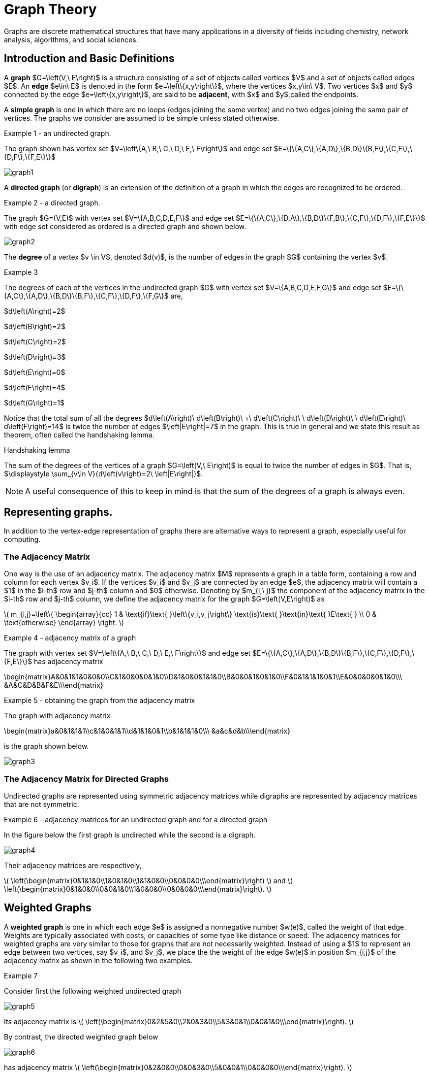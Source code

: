= Graph Theory
Graphs are discrete mathematical structures that have many applications in a diversity of fields including chemistry, network analysis, algorithms, and social sciences.

== Introduction and Basic Definitions

A *graph* $G=\left(V,\ E\right)$ is a structure consisting of a set of objects called vertices $V$
and a set of objects called edges $E$.
An *edge* $e\in\ E$ is denoted in the form $e=\left\{x,y\right\}$, where the vertices
$x,y\in\ V$. Two vertices $x$ and $y$ connected by the edge $e=\left\{x,y\right\}$, are said to
be *adjacent*, with $x$  and $y$,called the endpoints.

A *simple graph* is one in which there are no loops (edges joining the same vertex) and no two edges
joining the same pair of vertices. The graphs we consider are assumed to be simple unless stated otherwise.

****
.Example {counter:graphex} - an undirected graph.

The graph shown has vertex set $V=\left\{A,\ B,\ C,\ D,\ E,\ F\right\}$ and edge set
$E=\{\{A,C\},\{A,D\},\{B,D\}\{B,F\},\{C,F\},\{D,F\},\{F,E\}\}$

image::images/graph1.png[]

****

A *directed graph* (or *digraph*) is an extension of the definition of a graph in which the edges are
recognized to be ordered.

****
.Example {counter:graphex} - a directed graph.

The graph  $G=(V,E)$ with vertex set  $V=\{A,B,C,D,E,F\}$  and edge set
$E=\{\{A,C\},\{D,A\},\{B,D\}\{F,B\},\{C,F\},\{D,F\},\{F,E\}\}$ with edge set considered as
ordered is a directed graph and shown below.

image::images/graph2.png[]

****

The *degree* of a vertex $v \in V$, denoted $d(v)$, is the number of edges in the graph $G$
containing the vertex $v$.

****
.Example {counter:graphex}

The degrees of each of the vertices in the undirected graph $G$  with vertex set
$V=\{A,B,C,D,E,F,G\}$ and edge set $E=\{\{A,C\},\{A,D\},\{B,D\}\{B,F\},\{C,F\},\{D,F\},\{F,G\}$
are,

$d\left(A\right)=2$

$d\left(B\right)=2$

$d\left(C\right)=2$

$d\left(D\right)=3$

$d\left(E\right)=0$

$d\left(F\right)=4$

$d\left(G\right)=1$

****

Notice that the total sum of all the degrees
$d\left(A\right)+\ d\left(B\right)\ +\ d\left(C\right)+\ \ d\left(D\right)\ \ +d\left(E\right)+\ d\left(F\right)=14$
is twice the number of edges $\left|E\right|=7$ in the graph.
This is true in general and we state this result as  theorem, often called the handshaking lemma.


.Handshaking lemma
****
The sum of the degrees of the vertices of a graph $G=\left(V,\ E\right)$ is equal to twice the number of edges
in $G$. That is, $\displaystyle \sum_{v\in V}{d\left(v\right)=2\ \left|E\right|}$.
****

[NOTE]
====
A useful consequence of this to keep in mind is that the sum of the degrees of a graph is always even.
====

== Representing graphs.

In addition to the vertex-edge representation of graphs there are alternative ways to represent a
graph, especially useful for computing.

=== The Adjacency Matrix
One way is the use of an adjacency matrix. The adjacency matrix $M$ represents a graph in a
table form, containing a row and column for each vertex $v_i$. If the vertices
$v_i$ and $v_j$ are connected by an edge
$e$, the adjacency matrix will contain a $1$ in the $i-th$ row and $j-th$ column and $0$ otherwise.
Denoting by $m_{i,\ j}$ the component of the adjacency matrix in the $i-th$ row and $j-th$ column,
we define the adjacency matrix for the graph $G=\left(V,E\right)$ as

latexmath:[
m_{i,j}=\left\{
\begin{array}{cc}
 1 & \text{if}\text{  }\left\{v_i,v_j\right\} \text{is}\text{  }\text{in}\text{  }E\text{  } \\
 0 & \text{otherwise}
\end{array}
\right.
]

****
.Example {counter:graphex} - adjacency matrix of a graph

The graph with  vertex set $V=\left\{A,\ B,\ C,\ D,\ E,\ F\right\}$ and edge
set
$E=\{\{A,C\},\{A,D\},\{B,D\}\{B,F\},\{C,F\},\{D,F\},\{F,E\}\}$ has adjacency matrix

\begin{matrix}A&0&1&1&0&0&0\\C&1&0&0&0&1&0\\D&1&0&0&1&1&0\\B&0&0&1&0&1&0\\F&0&1&1&1&0&1\\E&0&0&0&0&1&0\\\ &A&C&D&B&F&E\\\end{matrix}

****

****
.Example {counter:graphex} - obtaining the graph from the adjacency matrix

The graph with adjacency matrix

\begin{matrix}a&0&1&1&1\\c&1&0&1&1\\d&1&1&0&1\\b&1&1&1&0\\\ &a&c&d&b\\\end{matrix}

is the graph shown below.

image::images/graph3.png[]

****

=== The Adjacency Matrix for Directed Graphs

Undirected graphs are represented using symmetric adjacency matrices while digraphs are represented by adjacency matrices that are not symmetric.

****
.Example {counter:graphex} - adjacency matrices for an undirected graph and for a directed graph

In the figure below the first graph is undirected while the second is a digraph.

image::images/graph4.png[]


Their adjacency matrices are respectively,



latexmath:[
\left(\begin{matrix}0&1&1&0\\1&0&1&0\\1&1&0&0\\0&0&0&0\\\end{matrix}\right)
]
 and
latexmath:[
\left(\begin{matrix}0&1&0&0\\0&0&1&0\\1&0&0&0\\0&0&0&0\\\end{matrix}\right).
]

****

== Weighted Graphs

A *weighted graph* is one in which each edge $e$ is assigned a nonnegative number $w(e)$,
called the weight of that edge. Weights are typically associated with costs, or capacities of
some type like distance or speed.  The adjacency matrices for weighted graphs are very
similar to those for graphs that are not necessarily weighted. Instead of using a $1$ to
represent an edge between two vertices, say $v_i$, and $v_j$, we place the the weight of the edge
$w(e)$ in position $m_{i,j}$ of the adjacency matrix as shown in the following two examples.

****
.Example {counter:graphex}
Consider first the following weighted undirected graph

image::images/graph5.png[]

Its adjacency matrix is
latexmath:[
\left(\begin{matrix}0&2&5&0\\2&0&3&0\\5&3&0&1\\0&0&1&0\\\end{matrix}\right).
]

By contrast, the directed weighted graph below

image::images/graph6.png[]

has adjacency matrix
latexmath:[
\left(\begin{matrix}0&2&0&0\\0&0&3&0\\5&0&0&1\\0&0&0&0\\\end{matrix}\right).
]
****

== Subgraphs

A graph $H=(V_1,E_1)$ is said to be a *subgraph* of the graph $G=(V,\ E)$ if
$V_1\subseteq V$ and $E_1\subseteq E$.


If the vertex $v\in V$ belongs to the graph  $G=(V,E)$, we denote by *$G-v$*,
the subgraph obtained from G by removing the vertex $v$ and all edges in $E$
adjacent to the vertex $v$.

Below is shown a graph $G$, and the subgraph $G-d$ formed by removing the vertex $d$.

image::images/graph7.png[]


A natural generalization of the subgraph obtained by removing a vertex is the subgraph
obtained by removing multiple vertices and the  edges associated with the removed vertices. The subgraph obtained is called the subgraph *induced* by removing those vertices.

****
.Example {counter:graphex}
Below is a graph $G(V,E)$ and the subgraph obtained by $V-\{a,d\}$, called the induced subgraph
$G-\{a,d\}$, with a slight abuse of notation

image::images/graph8.png[]
****

== Connectivity, Eulerian Graphs, and Hamiltonian Graphs
A *walk* on a graph $G=\left(V,E\right)$ is a finite, non-empty, alternating sequence of
vertices and edges of the form, $v_0e_1v_1e_2\ldots e_nv_n$, with vertices $v_i\in V$ and edges $e_i\in E$.

A *trail* is a walk that does not repeat an edge, ie. all edges are distinct.

A *path* is a trail that does not repeat a vertex.

The *distance* between two vertices, $u$ and $v$, denoted $d(u,v)$, is the number of
edges in a shortest path connecting them.

A *cycle* is a non-empty trail in which the only repeating vertices are the beginning and
ending vertices, $v_0=v_n$.

In the graphs below the first shows a trail $CFDBFE$.
It is not a path since the vertex $F$ is repeated.
The second shows a path $CADFB$, and the third a cycle $CADFC$. Also note the following
distances, $d(A,D)=1$, while $d(A,F)=2$, and $d(A,E)=3$.

image::images/graph9.png[]

A graph is *connected* if there is a path from each vertex to every other vertex.

The graph below is not connected,

image::images/graph10.png[]

and has adjacency matrix,

latexmath:[
\left(\begin{matrix}0&1&1&0&0\\1&0&1&0&0\\1&1&0&0&0\\0&0&0&0&1\\0&0&0&1&0\\\end{matrix}\right).
]



=== Eulerian Graphs

Informally an  *Eulerian graph* is one in which there is a closed (beginning and ending with the
same vertex) trail that includes all edges. To define this precisely, we use the idea of an Eulerian trail.

An *Eulerian trail* or *Eulerian circuit* is a closed trail containing each edge of the
graph  $G=(V,\ G)$ exactly once and returning to the start vertex. A graph with an
Eulerian trail is considered *Eulerian* or is said to be an *Eulerian graph*.

In the following, the first graph is Eulerian with the Eulerian circuit sequenced from $1$ to $7$.
The second is not an Eulerian graph. Convince yourself of this fact by  looking at all
necessary trails or closed trails.

image::images/graph11.png[]

An *Euler path* on a graph is a path that uses each edge of the graph exactly once. The following are useful
characterizations of graphs with Euler circuits and Euler paths and are due to Leonhard Euler

.Theorem on Euler Circuits and Euler Paths

****
.. A finite connected graph has an Euler circuit if and only if each vertex has even degree.
.. A finite connected graph has an Euler path if and only if it has most two vertices with odd degree.
****

=== Hamiltonian Graphs

A cycle in a graph $G=\left(V,E\right)$, is said to be a *Hamiltonian cycle* if every vertex,
except for the starting and ending vertex in $V$, is visited exactly once.

A graph is *Hamiltonian*, or said to be a *Hamiltonian graph*, if it contains a Hamiltonian cycle.


The following graph is Hamiltonian and shows a Hamiltonian cycle $ABCDA$, highlighted, while
the second graph is not Hamiltonian.

image::images/graph12.png[]




While we have the Euler Theorem to tell us which graphs are Eulerian or not, there are no
comparable simple criteria to determine if graphs are Hamiltonian or not. We do have the following sufficient
criterion due to Paul Dirac.

.Theorem (Dirac) on Hamiltonian graphs
****
A simple graph, with $n≥3$ vertices, is Hamiltonian if every vertex $v$ has degree $d(v)\geq \frac{n}{2}$.

****
== Exercises

. For each of the following graphs, find their
	.. Adjacency matrices
	.. Adjacency lists
+
image::images/graphex1.png[GGC,1000,1000]

. For each of the following digraphs, find their
	.. Adjacency matrices
	.. Adjacency lists
+
image::images/graphex2.png[GGC,750,750]


. Draw, with labeled edges and vertices, the graphs given by the following
adjacency matrices.

	.. $ $
latexmath:[
\left(
\begin{matrix}0&1&0&1&1\\1&0&1&1&0\\0&1&0&0&0\\1&1&0&0&0\\1&0&0&0&0\\\end{matrix}
\right)
]

	..  $  $
latexmath:[
\left(
\begin{matrix}0&1&1&0&1\\1&0&0&0&0\\1&0&0&0&0\\0&0&0&0&1\\1&0&0&1&0\\\end{matrix}
\right)
]

	..  $  $
latexmath:[
\left(
\begin{matrix}0&0&0&1&0&0\\0&0&1&0&0&1\\0&1&0&0&1&1\\1&0&0&0&0&0\\0&0&1&0&0&0\\0&1&1&0&0&0\\\end{matrix}
\right)
]


	..  $  $
latexmath:[
\left(
\begin{matrix}0&1&0&0&1&1\\1&0&0&0&1&1\\0&0&0&0&0&0\\0&0&0&0&1&1\\1&1&0&1&0&0\\1&1&0&1&0&0\\\end{matrix}
\right)
]

. Draw, with labeled edges and vertices, the digraphs given by the following
adjacency matrices

	.. $ $
latexmath:[
\left(
\begin{matrix}0&1&1&0&0\\0&0&0&0&1\\0&1&0&0&0\\1&0&1&0&1\\0&1&0&0&0\\\end{matrix}
\right)
]

	..  $  $
latexmath:[
\left(
\begin{matrix}0&1&1&0&1\\1&0&0&0&0\\1&0&0&0&0\\0&0&0&0&1\\1&0&0&1&0\\\end{matrix}
\right)
]



. Draw, with labeled edges and vertices, the weighted graphs (or digraphs) given by the following
adjacency matrices.

	.. $ $
latexmath:[
\left(
\begin{matrix}0&10&3&0&5\\10&0&2&3&0\\3&2&0&7&4\\0&3&7&0&1\\5&0&4&1&0\\\end{matrix}
\right)
]

	..  $  $
latexmath:[
\left(
\begin{matrix}0&2&3&4\\0&0&5&7\\0&0&0&6\\5&8&8&0\\\end{matrix}
\right)
]

	..  $  $
latexmath:[
\left(
\begin{matrix}0&0&0&1&0&0\\0&0&1&0&0&1\\0&1&0&0&1&1\\1&0&0&0&0&0\\0&0&1&0&0&0\\0&1&1&0&0&0\\\end{matrix}
\right)
]


	..  $  $
latexmath:[
\left(
\begin{matrix}0&5&3&2&5\\0&0&0&0&0\\8&2&0&5&4\\0&1&0&0&1\\0&0&0&1&0\\\end{matrix}
\right)
]






. The *complete graph* $K_n$ is the graph with $n$ vertices and
edges joining every pair of vertices. Draw the complete graphs $K_2,\ K_3,\ K_4,\ K_5,$ and $K_6$
and give their adjacency matrices.

. The *path graphs* $P_n$ are connected graphs with $n$ vertices (vertex set $V={v_1,v_2,\ldots,\ v_n}$) and with $n-1$ edges
(edge set $E=\{\{v_1,v_2\},\{v_2,v_3\},\{v_3,v_4\},...,\{v_{n-1},v_n\} \}$). Draw the  path graphs
$P_2,\ P_3,\ P_4,\ P_5,$ and $P_6$ and give their adjacency matrices.


. 	*Regular graphs* are graphs in which all the vertices have the same degree.
A graph in which all vertices have degree $k$ is called a $k-$regular graph.
	.. Describe all $0-$regular,  $1-$regular, and $2-$regular graphs.
	.. Explain using the handshaking lemma why all $3-$regular graphs must
	have an even number of vertices.
	.. Explain why all the complete graphs $K_n$ are regular.
	.. Draw a $3-$regular graph with 8 vertices and give its adjacency matrix.

. A graph $G=G(V,E)$ is said to be *bipartite* if its vertex set, $V$,
can be partitioned into two disjoint sets $M$ and $N$, with $V=M\cup N$,
so that every edge $e\in E$ joins two vertices, with one vertex in $M$ and
the other in $N$. One way to think of bipartite graphs is to partition
the vertices by two colors, say black and white, and every edge connects a
black vertex with a white vertex (never connecting two vertices of the same color).

	.. Show that the following are bipartite graphs by explicitly partitioning them using a coloring scheme to partition
	the vertices.
+
image::images/graphex5.png[GGC,1000,1000]
	.. Explain why the following are not bipartite graphs.
+
image::images/graphex4.png[GGC,1000,1000]

. A *tree* is a connected graph with no cycles. It can be shown, using mathematical induction,
that  a tree with $n$ vertices must have exactly $n-1$ edges. Determine which of  following graphs are trees and which are not. Explain your reasoning.
+
image::images/graphex6.png[GGC,1000,1000]

. Use the Euler Theorem to determine which of the following graphs are Eulerian (have Euler circuits). For those graphs
that are Eulerian, give an Eulerian circuit.
+
image::images/graphex7.png[GGC,1000,1000]

. Use the Euler Theorem to explain why the following graphs do not have Eulerian circuits but do have
Eulerian paths. Give an  Eulerian path for each graph.
+
image::images/graphex8.png[GGC,1000,1000]

. Use the Dirac Theorem to explain why the following graphs are Hamiltonian (have Hamiltonian circuits).
Provide a Hamiltonian circuit for each graph.
+
image::images/graphex9.png[GGC,1000,1000]

. A *spanning tree* on a graph $G$ with $n$ vertices is a subgraph of
$G$ with $n-1$ edges that form a tree. For a weighted graph, the *minimum spanning
tree* is a spanning tree with minimum total edge weights. *Kruskal’s algorithm* is a
procedure that finds the minimum spanning tree for a weighted graph. It sorts the
edges in nondecreasing order by weight and then builds the minimum spanning tree,
beginning just with the vertices (technically called a forest), and then successively
adding edges of nondecreasing weights that do not form cycles.
Formally the Kruskal
algorithm is,
+
(1) Choose an edge with minimum weight and add it to the tree provided it does not
	create a cycle.
+
(2) Choose an edge with minimum weight and add it to the tree provided it does not
	create a cycle.
+
(3) Repeat step (2) until $n-1$ edges are added to create a spanning tree of $n-1$ edges.
+
Apply Kruskal's algorithm to the following graphs.
+
image::images/graphex3.png[GGC,500,500]
